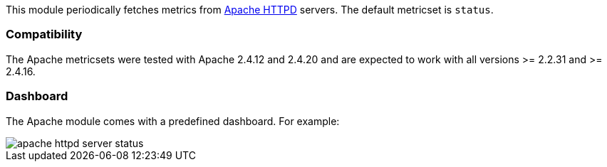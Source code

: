 This module periodically fetches metrics from https://httpd.apache.org/[Apache
HTTPD] servers. The default metricset is `status`.

[float]
=== Compatibility

The Apache metricsets were tested with Apache 2.4.12 and 2.4.20 and are expected to work with
all versions >= 2.2.31 and >= 2.4.16.


[float]
=== Dashboard

The Apache module comes with a predefined dashboard. For example:

image::./images/apache_httpd_server_status.png[]
